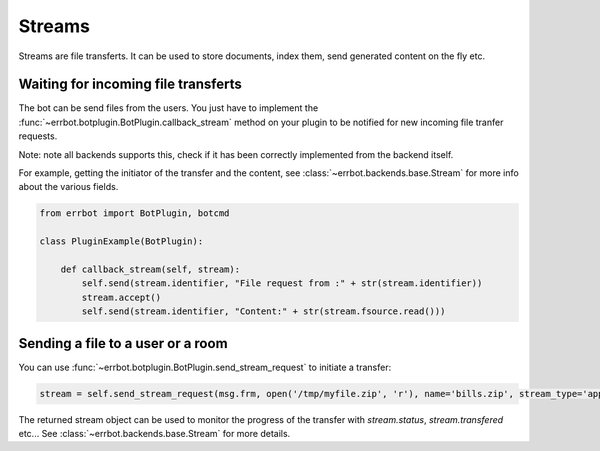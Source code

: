Streams
=======

Streams are file transferts. It can be used to store documents, index them, send generated content on the fly etc.

Waiting for incoming file transferts
------------------------------------

The bot can be send files from the users. You just have to implement the
:func:`~errbot.botplugin.BotPlugin.callback_stream` method on your plugin to be notified for new incoming file
tranfer requests.

Note: note all backends supports this, check if it has been correctly implemented from the backend itself.

For example, getting the initiator of the transfer and the content, see :class:`~errbot.backends.base.Stream` for
more info about the various fields.

.. code-block:: python

    from errbot import BotPlugin, botcmd

    class PluginExample(BotPlugin):

        def callback_stream(self, stream):
            self.send(stream.identifier, "File request from :" + str(stream.identifier))
            stream.accept()
            self.send(stream.identifier, "Content:" + str(stream.fsource.read()))


Sending a file to a user or a room
----------------------------------


You can use :func:`~errbot.botplugin.BotPlugin.send_stream_request` to initiate a transfer:

.. code-block:: python

    stream = self.send_stream_request(msg.frm, open('/tmp/myfile.zip', 'r'), name='bills.zip', stream_type='application/zip')

The returned stream object can be used to monitor the progress of the transfer with `stream.status`, `stream.transfered` etc...
See :class:`~errbot.backends.base.Stream` for more details.

